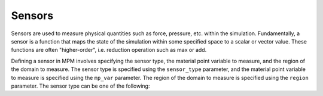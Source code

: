 .. _lbl-SensorsMPM:

-------
Sensors
-------

Sensors are used to measure physical quantities such as force, pressure, etc. within the simulation. Fundamentally, a sensor is a function that maps the state of the simulation within some specified space to a scalar or vector value. These functions are often "higher-order", i.e. reduction operation such as max or add. 

Defining a sensor in MPM involves specifying the sensor type, the material point variable to measure, and the region of the domain to measure. The sensor type is specified using the ``sensor_type`` parameter, and the material point variable to measure is specified using the ``mp_var`` parameter. The region of the domain to measure is specified using the ``region`` parameter. The sensor type can be one of the following:
